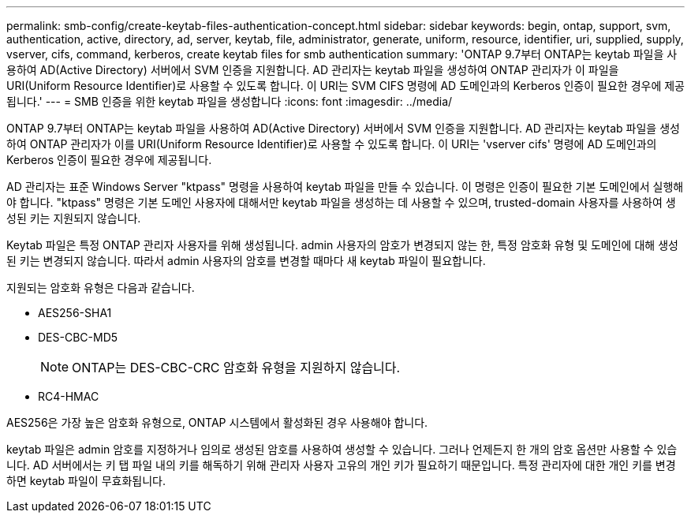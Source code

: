 ---
permalink: smb-config/create-keytab-files-authentication-concept.html 
sidebar: sidebar 
keywords: begin, ontap, support, svm, authentication, active, directory, ad, server, keytab, file, administrator, generate, uniform, resource, identifier, uri, supplied, supply, vserver, cifs, command, kerberos, create keytab files for smb authentication 
summary: 'ONTAP 9.7부터 ONTAP는 keytab 파일을 사용하여 AD(Active Directory) 서버에서 SVM 인증을 지원합니다. AD 관리자는 keytab 파일을 생성하여 ONTAP 관리자가 이 파일을 URI(Uniform Resource Identifier)로 사용할 수 있도록 합니다. 이 URI는 SVM CIFS 명령에 AD 도메인과의 Kerberos 인증이 필요한 경우에 제공됩니다.' 
---
= SMB 인증을 위한 keytab 파일을 생성합니다
:icons: font
:imagesdir: ../media/


[role="lead"]
ONTAP 9.7부터 ONTAP는 keytab 파일을 사용하여 AD(Active Directory) 서버에서 SVM 인증을 지원합니다. AD 관리자는 keytab 파일을 생성하여 ONTAP 관리자가 이를 URI(Uniform Resource Identifier)로 사용할 수 있도록 합니다. 이 URI는 'vserver cifs' 명령에 AD 도메인과의 Kerberos 인증이 필요한 경우에 제공됩니다.

AD 관리자는 표준 Windows Server "ktpass" 명령을 사용하여 keytab 파일을 만들 수 있습니다. 이 명령은 인증이 필요한 기본 도메인에서 실행해야 합니다. "ktpass" 명령은 기본 도메인 사용자에 대해서만 keytab 파일을 생성하는 데 사용할 수 있으며, trusted-domain 사용자를 사용하여 생성된 키는 지원되지 않습니다.

Keytab 파일은 특정 ONTAP 관리자 사용자를 위해 생성됩니다. admin 사용자의 암호가 변경되지 않는 한, 특정 암호화 유형 및 도메인에 대해 생성된 키는 변경되지 않습니다. 따라서 admin 사용자의 암호를 변경할 때마다 새 keytab 파일이 필요합니다.

지원되는 암호화 유형은 다음과 같습니다.

* AES256-SHA1
* DES-CBC-MD5
+
[NOTE]
====
ONTAP는 DES-CBC-CRC 암호화 유형을 지원하지 않습니다.

====
* RC4-HMAC


AES256은 가장 높은 암호화 유형으로, ONTAP 시스템에서 활성화된 경우 사용해야 합니다.

keytab 파일은 admin 암호를 지정하거나 임의로 생성된 암호를 사용하여 생성할 수 있습니다. 그러나 언제든지 한 개의 암호 옵션만 사용할 수 있습니다. AD 서버에서는 키 탭 파일 내의 키를 해독하기 위해 관리자 사용자 고유의 개인 키가 필요하기 때문입니다. 특정 관리자에 대한 개인 키를 변경하면 keytab 파일이 무효화됩니다.
